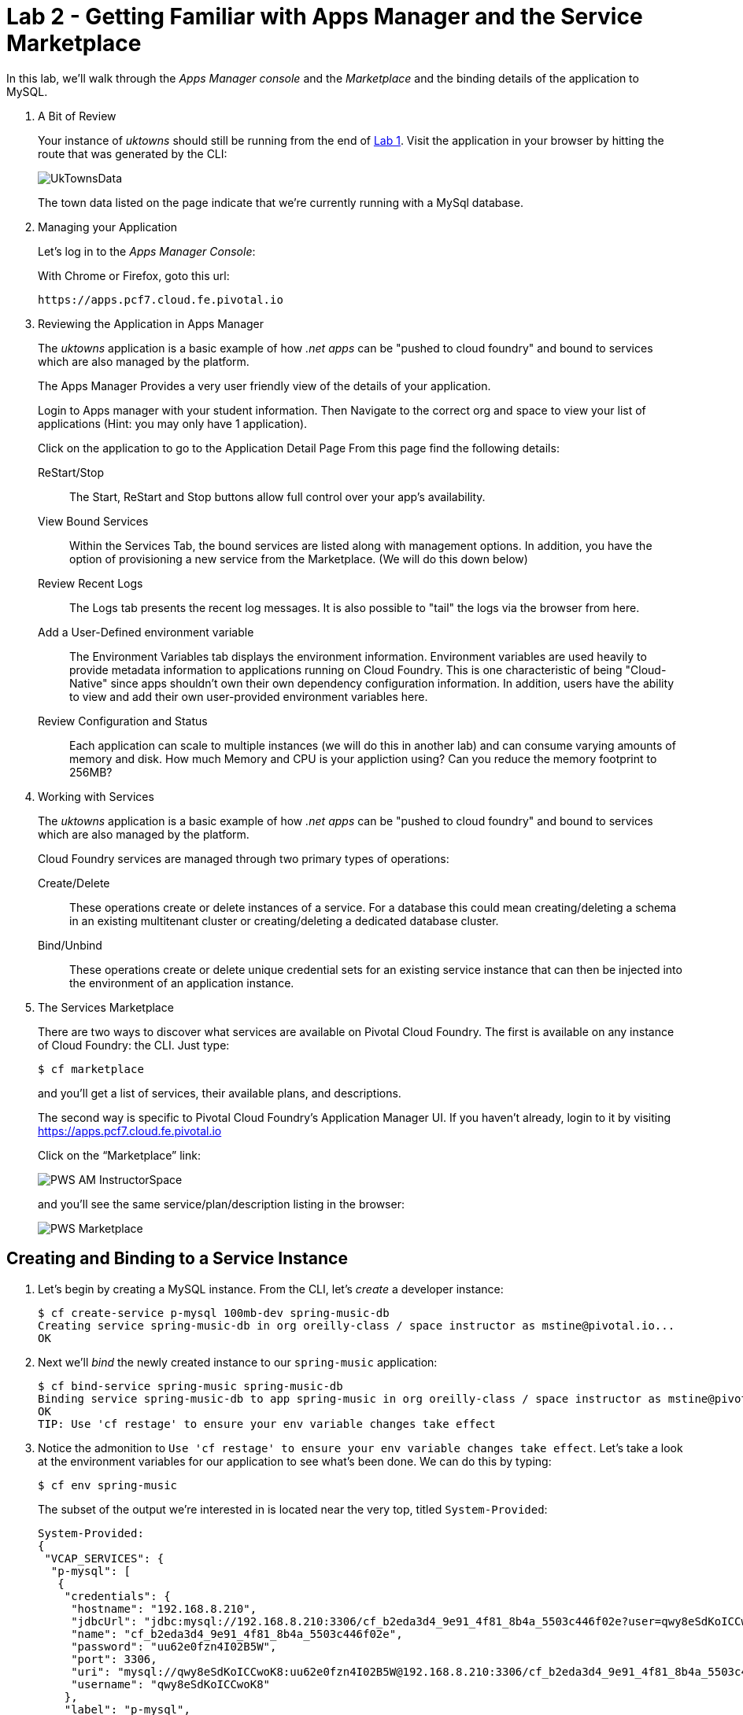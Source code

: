 :compat-mode:
= Lab 2 - Getting Familiar with Apps Manager and the Service Marketplace

In this lab, we'll walk through the _Apps Manager console_ and the _Marketplace_ and the binding details of the application to MySQL.

. A Bit of Review
+
Your instance of _uktowns_ should still be running from the end of link:../lab_01/lab_01.adoc[Lab 1].
Visit the application in your browser by hitting the route that was generated by the CLI:
+
image::/../../Common/images/UkTownsData.JPG[]
+
The town data listed on the page indicate that we're currently running with a MySql database.
+
. Managing your Application
+
Let's log in to the _Apps Manager Console_:
+
With Chrome or Firefox, goto this url:
+
----
https://apps.pcf7.cloud.fe.pivotal.io
----
. Reviewing the Application in Apps Manager
+
The _uktowns_ application is a basic example of how _.net apps_ can be "pushed to cloud foundry" and bound to services which are also managed by the platform.
+
The Apps Manager Provides a very user friendly view of the details of your application.
+
Login to Apps manager with your student information. Then Navigate to the correct org and space to view your list of applications (Hint: you may only have 1 application).
+
Click on the application to go to the Application Detail Page
From this page find the following details:
+
ReStart/Stop:: The Start, ReStart and Stop buttons allow full control over your app's availability.
View Bound Services:: Within the Services Tab, the bound services are listed along with management options. In addition, you have the option of provisioning a new service from the Marketplace. (We will do this down below)
Review Recent Logs:: The Logs tab presents the recent log messages. It is also possible to "tail" the logs via the browser from here.
Add a User-Defined environment variable:: The Environment Variables tab displays the environment information. Environment variables are used heavily to provide metadata information to applications running on Cloud Foundry. This is one characteristic of being "Cloud-Native" since apps shouldn't own their own dependency configuration information. In addition, users have the ability to view and add their own user-provided environment variables here.
Review Configuration and Status:: Each application can scale to multiple instances (we will do this in another lab) and can consume varying amounts of memory and disk. How much Memory and CPU is your appliction using? Can you reduce the memory footprint to 256MB?
+
+
. Working with Services
+
The _uktowns_ application is a basic example of how _.net apps_ can be "pushed to cloud foundry" and bound to services which are also managed by the platform.
+
Cloud Foundry services are managed through two primary types of operations:
+
Create/Delete:: These operations create or delete instances of a service.
For a database this could mean creating/deleting a schema in an existing multitenant cluster or creating/deleting a dedicated database cluster.
Bind/Unbind:: These operations create or delete unique credential sets for an existing service instance that can then be injected into the environment of an application instance.
+
. The Services Marketplace
+
There are two ways to discover what services are available on Pivotal Cloud Foundry.
The first is available on any instance of Cloud Foundry: the CLI. Just type:
+
----
$ cf marketplace
----
+
and you'll get a list of services, their available plans, and descriptions.
+
The second way is specific to Pivotal Cloud Foundry's Application Manager UI.
If you haven't already, login to it by visiting https://apps.pcf7.cloud.fe.pivotal.io
+
Click on the ``Marketplace'' link:
+
image::/../../Common/images/PWS_AM_InstructorSpace.png[]
+
and you'll see the same service/plan/description listing in the browser:
+
image::/../../Common/images/PWS_Marketplace.png[]

== Creating and Binding to a Service Instance

. Let's begin by creating a MySQL instance.
From the CLI, let's _create_ a developer instance:
+
----
$ cf create-service p-mysql 100mb-dev spring-music-db
Creating service spring-music-db in org oreilly-class / space instructor as mstine@pivotal.io...
OK
----
+
. Next we'll _bind_ the newly created instance to our `spring-music` application:
+
----
$ cf bind-service spring-music spring-music-db
Binding service spring-music-db to app spring-music in org oreilly-class / space instructor as mstine@pivotal.io...
OK
TIP: Use 'cf restage' to ensure your env variable changes take effect
----

. Notice the admonition to `Use 'cf restage' to ensure your env variable changes take effect`.
Let's take a look at the environment variables for our application to see what's been done. We can do this by typing:
+
----
$ cf env spring-music
----
+
The subset of the output we're interested in is located near the very top, titled `System-Provided`:
+
====
----
System-Provided:
{
 "VCAP_SERVICES": {
  "p-mysql": [
   {
    "credentials": {
     "hostname": "192.168.8.210",
     "jdbcUrl": "jdbc:mysql://192.168.8.210:3306/cf_b2eda3d4_9e91_4f81_8b4a_5503c446f02e?user=qwy8eSdKoICCwoK8\u0026password=uu62e0fzn4I02B5W",
     "name": "cf_b2eda3d4_9e91_4f81_8b4a_5503c446f02e",
     "password": "uu62e0fzn4I02B5W",
     "port": 3306,
     "uri": "mysql://qwy8eSdKoICCwoK8:uu62e0fzn4I02B5W@192.168.8.210:3306/cf_b2eda3d4_9e91_4f81_8b4a_5503c446f02e?reconnect=true",
     "username": "qwy8eSdKoICCwoK8"
    },
    "label": "p-mysql",
    "name": "spring-music-db",
    "plan": "100mb-dev",
    "tags": [
     "mysql",
     "relational"
    ]
   }
  ]
 }
}
----
<1> `VCAP_SERVICES` is a special Cloud Foundry environment variable that contains a JSON document containing all of the information for any services bound to an application.
<2> Notice here the unique URI for this instance of MySQL that `spring-music` has been bound to.
====

. Now let's _restage_ the application, which cycles our application back through the staging/buildpack process before redeploying the application.footnote:[In this case, we could accomplish the same goal by only _restarting_ the application via `cf restart spring-music`.
A _restage_ is generally recommended because Cloud Foundry buildpacks also have access to injected environment variables and can install or configure things differently based on their values.]
+
----
$ cf restage spring-music
----
+
Once the application is running again, revisit or refresh the browser tab where you have the _Spring Music_ application loaded:
+
image::/../../Common/images/Spring_Music_PGSQL.png[]
+
As you can see from the information dialog, the application is now utilizing a MySQL database via the `spring-music-db` service.
+
Note that you can do all of this from the Application Manager UI as well, by going to the Marketplace mentioned above, selecting your desired service, creating an instance of it, and binding it to your spring-music application.

== Clean Up

Since we're done using the spring-music application, let's clean up our application and services to make room for future labs.

. Delete the `spring-music` application:
+
----
$ cf delete spring-music

Really delete the app spring-music?> y
Deleting app spring-music in org oreilly-class / space instructor as mstine@pivotal.io...
OK
----

. Delete the `spring-music-db` service:
+
----
$ cf delete-service spring-music-db

Really delete the service spring-music-db?> y
Deleting service spring-music-db in org oreilly-class / space instructor as mstine@pivotal.io...
OK
----
